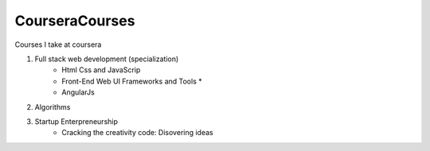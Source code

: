***************
CourseraCourses
***************

Courses I take at coursera

1. Full stack web development (specialization)
    - Html Css and JavaScrip
    - Front-End Web UI Frameworks and Tools *
    - AngularJs
2. Algorithms
3. Startup Enterpreneurship
    - Cracking the creativity code: Disovering ideas
